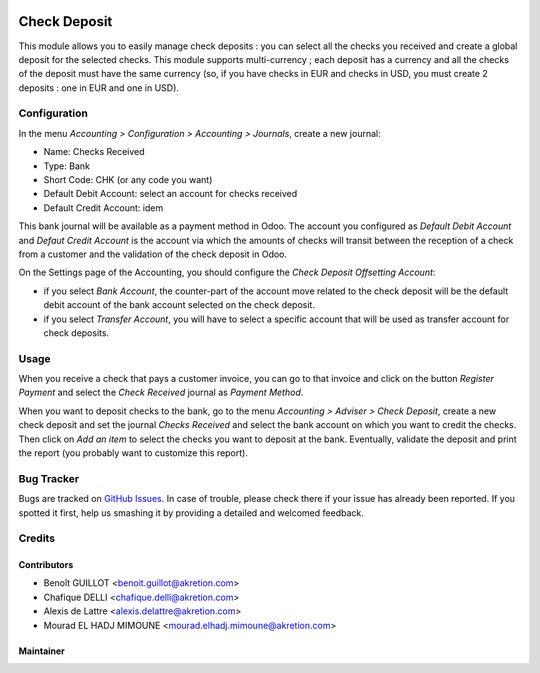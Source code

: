 .. image:: https://img.shields.io/badge/licence-AGPL--3-blue.svg
   :target: http://www.gnu.org/licenses/agpl-3.0-standalone.html
   :alt: License: AGPL-3

=============
Check Deposit
=============

This module allows you to easily manage check deposits : you can select all
the checks you received and create a global deposit for the
selected checks. This module supports multi-currency ; each deposit has a currency
and all the checks of the deposit must have the same currency
(so, if you have checks in EUR and checks in USD, you must create 2 deposits :
one in EUR and one in USD).

Configuration
=============

In the menu *Accounting > Configuration > Accounting > Journals*, create a new journal:

* Name: Checks Received
* Type: Bank
* Short Code: CHK (or any code you want)
* Default Debit Account: select an account for checks received
* Default Credit Account: idem

This bank journal will be available as a payment method in Odoo. The account you configured as *Default Debit Account* and *Defaut Credit Account* is the account via which the amounts of checks will transit between the reception of a check from a customer and the validation of the check deposit in Odoo.

On the Settings page of the Accounting, you should configure the *Check Deposit Offsetting Account*:

* if you select *Bank Account*, the counter-part of the account move related to the check deposit will be the default debit account of the bank account selected on the check deposit.
* if you select *Transfer Account*, you will have to select a specific account that will be used as transfer account for check deposits.

Usage
=====

When you receive a check that pays a customer invoice, you can go to that invoice and click on the button *Register Payment* and select the *Check Received* journal as *Payment Method*.

When you want to deposit checks to the bank, go to the menu *Accounting > Adviser > Check Deposit*, create a new check deposit and set the journal *Checks Received* and select the bank account on which you want to credit the checks. Then click on *Add an item* to select the checks you want to deposit at the bank. Eventually, validate the deposit and print the report (you probably want to customize this report).


Bug Tracker
===========

Bugs are tracked on `GitHub Issues
<https://github.com/OCA/account-financial-tools/issues>`_. In case of trouble, please
check there if your issue has already been reported. If you spotted it first,
help us smashing it by providing a detailed and welcomed feedback.

Credits
=======

Contributors
------------

* Benoît GUILLOT <benoit.guillot@akretion.com>
* Chafique DELLI <chafique.delli@akretion.com>
* Alexis de Lattre <alexis.delattre@akretion.com>
* Mourad EL HADJ MIMOUNE <mourad.elhadj.mimoune@akretion.com>

Maintainer
----------


